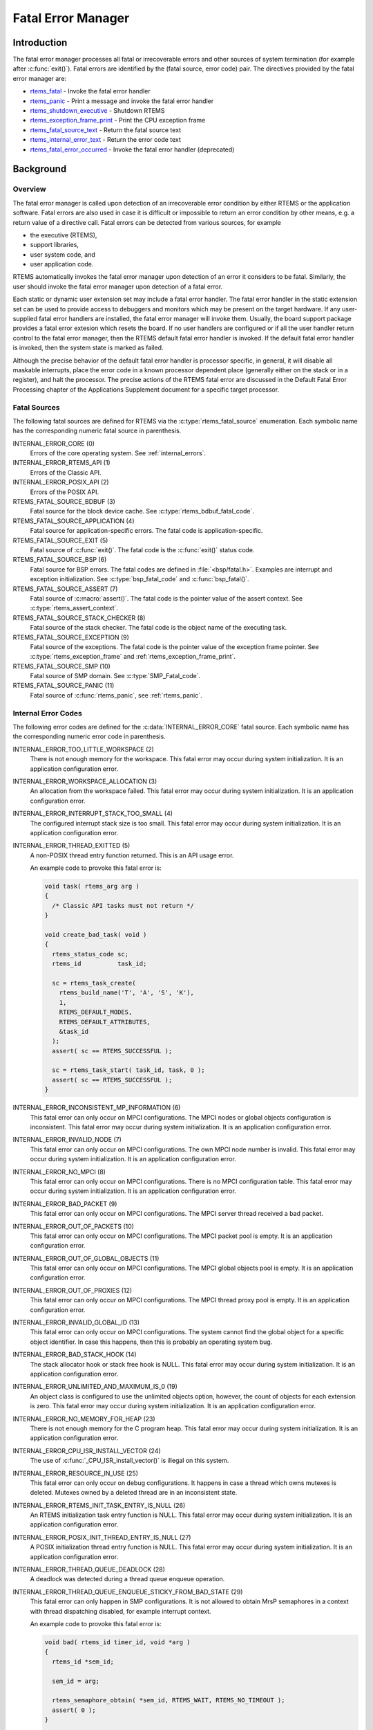 .. comment SPDX-License-Identifier: CC-BY-SA-4.0

.. COMMENT: COPYRIGHT (c) 1988-2008.
.. COMMENT: On-Line Applications Research Corporation (OAR).
.. COMMENT: All rights reserved.

.. index:: fatal errors

.. _fatal_error_manager:

Fatal Error Manager
*******************

Introduction
============

The fatal error manager processes all fatal or irrecoverable errors and other
sources of system termination (for example after :c:func:`exit()`).  Fatal
errors are identified by the (fatal source, error code) pair.  The directives
provided by the fatal error manager are:

- rtems_fatal_ - Invoke the fatal error handler

- rtems_panic_ - Print a message and invoke the fatal error handler

- rtems_shutdown_executive_ - Shutdown RTEMS

- rtems_exception_frame_print_ - Print the CPU exception frame

- rtems_fatal_source_text_ - Return the fatal source text

- rtems_internal_error_text_ - Return the error code text

- rtems_fatal_error_occurred_ - Invoke the fatal error handler (deprecated)

Background
==========

.. index:: fatal error detection
.. index:: fatal error processing
.. index:: fatal error user extension

Overview
--------

The fatal error manager is called upon detection of an irrecoverable error
condition by either RTEMS or the application software.  Fatal errors are also
used in case it is difficult or impossible to return an error condition by
other means, e.g. a return value of a directive call.  Fatal errors can be
detected from various sources, for example

- the executive (RTEMS),
- support libraries,
- user system code, and
- user application code.

RTEMS automatically invokes the fatal error manager upon detection of an error
it considers to be fatal.  Similarly, the user should invoke the fatal error
manager upon detection of a fatal error.

Each static or dynamic user extension set may include a fatal error handler.
The fatal error handler in the static extension set can be used to provide
access to debuggers and monitors which may be present on the target hardware.
If any user-supplied fatal error handlers are installed, the fatal error
manager will invoke them.  Usually, the board support package provides a fatal
error extesion which resets the board.  If no user handlers are configured or
if all the user handler return control to the fatal error manager, then the
RTEMS default fatal error handler is invoked.  If the default fatal error
handler is invoked, then the system state is marked as failed.

Although the precise behavior of the default fatal error handler is processor
specific, in general, it will disable all maskable interrupts, place the error
code in a known processor dependent place (generally either on the stack or in
a register), and halt the processor.  The precise actions of the RTEMS fatal
error are discussed in the Default Fatal Error Processing chapter of the
Applications Supplement document for a specific target processor.

Fatal Sources
-------------

The following fatal sources are defined for RTEMS via the
:c:type:`rtems_fatal_source` enumeration.  Each symbolic name has the
corresponding numeric fatal source in parenthesis.

INTERNAL_ERROR_CORE (0)
    Errors of the core operating system.  See :ref:`internal_errors`.

INTERNAL_ERROR_RTEMS_API (1)
    Errors of the Classic API.

INTERNAL_ERROR_POSIX_API (2)
    Errors of the POSIX API.

RTEMS_FATAL_SOURCE_BDBUF (3)
    Fatal source for the block device cache.  See
    :c:type:`rtems_bdbuf_fatal_code`.

RTEMS_FATAL_SOURCE_APPLICATION (4)
    Fatal source for application-specific errors.  The fatal code is
    application-specific.

RTEMS_FATAL_SOURCE_EXIT (5)
    Fatal source of :c:func:`exit()`.  The fatal code is the :c:func:`exit()`
    status code.

RTEMS_FATAL_SOURCE_BSP (6)
    Fatal source for BSP errors.  The fatal codes are defined in
    :file:`<bsp/fatal.h>`.  Examples are interrupt and exception
    initialization.  See :c:type:`bsp_fatal_code` and :c:func:`bsp_fatal()`.

RTEMS_FATAL_SOURCE_ASSERT (7)
    Fatal source of :c:macro:`assert()`.  The fatal code is the pointer value
    of the assert context.  See :c:type:`rtems_assert_context`.

RTEMS_FATAL_SOURCE_STACK_CHECKER (8)
    Fatal source of the stack checker.  The fatal code is the object name of
    the executing task.

RTEMS_FATAL_SOURCE_EXCEPTION (9)
    Fatal source of the exceptions.  The fatal code is the pointer value of the
    exception frame pointer.  See :c:type:`rtems_exception_frame` and
    :ref:`rtems_exception_frame_print`.

RTEMS_FATAL_SOURCE_SMP (10)
    Fatal source of SMP domain.  See :c:type:`SMP_Fatal_code`.

RTEMS_FATAL_SOURCE_PANIC (11)
    Fatal source of :c:func:`rtems_panic`, see :ref:`rtems_panic`.

.. _internal_errors:

Internal Error Codes
--------------------

The following error codes are defined for the :c:data:`INTERNAL_ERROR_CORE`
fatal source.  Each symbolic name has the corresponding numeric error code in
parenthesis.

INTERNAL_ERROR_TOO_LITTLE_WORKSPACE (2)
    There is not enough memory for the workspace.  This fatal error may occur
    during system initialization.  It is an application configuration error.

INTERNAL_ERROR_WORKSPACE_ALLOCATION (3)
    An allocation from the workspace failed.  This fatal error may occur during
    system initialization.  It is an application configuration error.

INTERNAL_ERROR_INTERRUPT_STACK_TOO_SMALL (4)
    The configured interrupt stack size is too small.  This fatal error may
    occur during system initialization.  It is an application configuration
    error.

INTERNAL_ERROR_THREAD_EXITTED (5)
    A non-POSIX thread entry function returned.  This is an API usage error.

    An example code to provoke this fatal error is:

    .. code-block:: c

        void task( rtems_arg arg )
        {
          /* Classic API tasks must not return */
        }

        void create_bad_task( void )
        {
          rtems_status_code sc;
          rtems_id          task_id;

          sc = rtems_task_create(
            rtems_build_name('T', 'A', 'S', 'K'),
            1,
            RTEMS_DEFAULT_MODES,
            RTEMS_DEFAULT_ATTRIBUTES,
            &task_id
          );
          assert( sc == RTEMS_SUCCESSFUL );

          sc = rtems_task_start( task_id, task, 0 );
          assert( sc == RTEMS_SUCCESSFUL );
        }

INTERNAL_ERROR_INCONSISTENT_MP_INFORMATION (6)
    This fatal error can only occur on MPCI configurations.  The MPCI nodes or
    global objects configuration is inconsistent.  This fatal error may occur
    during system initialization.  It is an application configuration error.

INTERNAL_ERROR_INVALID_NODE (7)
    This fatal error can only occur on MPCI configurations.  The own MPCI node
    number is invalid.  This fatal error may occur during system
    initialization.  It is an application configuration error.

INTERNAL_ERROR_NO_MPCI (8)
    This fatal error can only occur on MPCI configurations.  There is no MPCI
    configuration table.  This fatal error may occur during system
    initialization.  It is an application configuration error.

INTERNAL_ERROR_BAD_PACKET (9)
    This fatal error can only occur on MPCI configurations.  The MPCI server
    thread received a bad packet.

INTERNAL_ERROR_OUT_OF_PACKETS (10)
    This fatal error can only occur on MPCI configurations.  The MPCI packet
    pool is empty.  It is an application configuration error.

INTERNAL_ERROR_OUT_OF_GLOBAL_OBJECTS (11)
    This fatal error can only occur on MPCI configurations.  The MPCI global
    objects pool is empty.  It is an application configuration error.

INTERNAL_ERROR_OUT_OF_PROXIES (12)
    This fatal error can only occur on MPCI configurations.  The MPCI thread
    proxy pool is empty.  It is an application configuration error.

INTERNAL_ERROR_INVALID_GLOBAL_ID (13)
    This fatal error can only occur on MPCI configurations.  The system cannot
    find the global object for a specific object identifier.  In case this
    happens, then this is probably an operating system bug.

INTERNAL_ERROR_BAD_STACK_HOOK (14)
    The stack allocator hook or stack free hook is NULL.  This fatal error may
    occur during system initialization.  It is an application configuration
    error.

INTERNAL_ERROR_UNLIMITED_AND_MAXIMUM_IS_0 (19)
    An object class is configured to use the unlimited objects option, however,
    the count of objects for each extension is zero.  This fatal error may
    occur during system initialization.  It is an application configuration
    error.

INTERNAL_ERROR_NO_MEMORY_FOR_HEAP (23)
    There is not enough memory for the C program heap.  This fatal error may
    occur during system initialization.  It is an application configuration
    error.

INTERNAL_ERROR_CPU_ISR_INSTALL_VECTOR (24)
    The use of :c:func:`_CPU_ISR_install_vector()` is illegal on this system.

INTERNAL_ERROR_RESOURCE_IN_USE (25)
    This fatal error can only occur on debug configurations.  It happens in
    case a thread which owns mutexes is deleted.  Mutexes owned by a deleted
    thread are in an inconsistent state.

INTERNAL_ERROR_RTEMS_INIT_TASK_ENTRY_IS_NULL (26)
    An RTEMS initialization task entry function is NULL.  This fatal error may
    occur during system initialization.  It is an application configuration
    error.

INTERNAL_ERROR_POSIX_INIT_THREAD_ENTRY_IS_NULL (27)
    A POSIX initialization thread entry function is NULL.  This fatal error may
    occur during system initialization.  It is an application configuration
    error.

INTERNAL_ERROR_THREAD_QUEUE_DEADLOCK (28)
    A deadlock was detected during a thread queue enqueue operation.

INTERNAL_ERROR_THREAD_QUEUE_ENQUEUE_STICKY_FROM_BAD_STATE (29)
    This fatal error can only happen in SMP configurations.  It is not allowed
    to obtain MrsP semaphores in a context with thread dispatching disabled,
    for example interrupt context.

    An example code to provoke this fatal error is:

    .. code-block:: c

        void bad( rtems_id timer_id, void *arg )
        {
          rtems_id *sem_id;

          sem_id = arg;

          rtems_semaphore_obtain( *sem_id, RTEMS_WAIT, RTEMS_NO_TIMEOUT );
          assert( 0 );
        }

        void fire_bad_timer( rtems_task_argument arg )
        {
          rtems_status_code sc;
          rtems_id          sem_id;
          rtems_id          timer_id;

          sc = rtems_semaphore_create(
            rtems_build_name('M', 'R', 'S', 'P'),
            1,
            RTEMS_MULTIPROCESSOR_RESOURCE_SHARING
              | RTEMS_BINARY_SEMAPHORE,
            1,
            &sem_id
          );
          assert( sc == RTEMS_SUCCESSFUL );

          sc = rtems_timer_create(
            rtems_build_name( 'E', 'V', 'I', 'L' ),
            &timer_id
          );
          assert( sc == RTEMS_SUCCESSFUL );

          sc = rtems_semaphore_obtain( sem_id, RTEMS_WAIT, RTEMS_NO_TIMEOUT );
          assert( sc == RTEMS_SUCCESSFUL );

          sc = rtems_timer_fire_after( timer_id, 1, bad, &sem_id );
          assert( sc == RTEMS_SUCCESSFUL );

          rtems_task_wake_after( 2 );
          assert( 0 );
        }

INTERNAL_ERROR_BAD_THREAD_DISPATCH_DISABLE_LEVEL (30)
    It is illegal to call blocking operating system services with thread
    dispatching disabled, for example in interrupt context.

    An example code to provoke this fatal error is:

    .. code-block:: c

        void bad( rtems_id id, void *arg )
        {
          rtems_task_wake_after( RTEMS_YIELD_PROCESSOR );
          assert( 0 );
        }

        void fire_bad_timer( void )
        {
          rtems_status_code sc;
          rtems_id          id;

          sc = rtems_timer_create(
            rtems_build_name( 'E', 'V', 'I', 'L' ),
            &id
          );
          assert( sc == RTEMS_SUCCESSFUL );

          sc = rtems_timer_fire_after( id, 1, bad, NULL );
          assert( sc == RTEMS_SUCCESSFUL );

          rtems_task_wake_after( 2 );
          assert( 0 );
        }

INTERNAL_ERROR_BAD_THREAD_DISPATCH_ENVIRONMENT (31)
    In SMP configurations, it is a fatal error to call blocking operating
    system with interrupts disabled, since this prevents delivery of
    inter-processor interrupts.  This could lead to executing threads which are
    not allowed to execute resulting in undefined system behaviour.

    Some CPU ports, for example the ARM Cortex-M port, have a similar problem,
    since the interrupt state is not a part of the thread context.

    This fatal error is detected in the operating system core function
    :c:func:`_Thread_Do_dispatch()` responsible to carry out a thread dispatch.

    An example code to provoke this fatal error is:

    .. code-block:: c

        void bad( void )
        {
          rtems_interrupt_level level;

          rtems_interrupt_local_disable( level );
          rtems_task_suspend( RTEMS_SELF );
          rtems_interrupt_local_enable( level  );
        }

INTERNAL_ERROR_RTEMS_INIT_TASK_CREATE_FAILED (32)
    Creation of an RTEMS initialization task failed.  This fatal error may
    occur during system initialization.  It is an application configuration
    error.

INTERNAL_ERROR_POSIX_INIT_THREAD_CREATE_FAILED (33)
    Creation of a POSIX initialization thread failed.  This fatal error may
    occur during system initialization.  It is an application configuration
    error.

INTERNAL_ERROR_LIBIO_USER_ENV_KEY_CREATE_FAILED (34)
    Creation of the IO library user environment POSIX key failed.  This fatal
    error may occur during system initialization.  It is an application
    configuration error.

INTERNAL_ERROR_LIBIO_SEM_CREATE_FAILED (35)
    Creation of the IO library semaphore failed.  This fatal error may occur
    during system initialization.  It is an application configuration error.

INTERNAL_ERROR_LIBIO_STDOUT_FD_OPEN_FAILED (36)
    Open of the standard output file descriptor failed or resulted in an
    unexpected file descriptor number.  This fatal error may occur during
    system initialization.  It is an application configuration error.

INTERNAL_ERROR_LIBIO_STDERR_FD_OPEN_FAILED (37)
    Open of the standard error file descriptor failed or resulted in an
    unexpected file descriptor number.  This fatal error may occur during
    system initialization.  It is an application configuration error.

INTERNAL_ERROR_ILLEGAL_USE_OF_FLOATING_POINT_UNIT (38)
    The floating point unit was used illegally, for example in interrupt
    context on some architectures.

INTERNAL_ERROR_ARC4RANDOM_GETENTROPY_FAIL (39)
    A :c:func:`getentropy` system call failed in one of the `ARC4RANDOM(3)
    <https://man.openbsd.org/arc4random.3>`_ functions.  This fatal error can
    only be fixed with a different implementation of :c:func:`getentropy`.

Operations
==========

.. index:: _Terminate

.. _Terminate:

Announcing a Fatal Error
------------------------

The :c:func:`_Terminate()` internal error handler is invoked when the
application or the executive itself determines that a fatal error has occurred
or a final system state is reached (for example after :c:func:`rtems_fatal()`
or :c:func:`exit()`).

The first action of the internal error handler is to call the fatal extension of
the user extensions.  For the initial extensions the following conditions are
required

- a valid stack pointer and enough stack space,

- a valid code memory, and

- valid read-only data.

For the initial extensions the read-write data (including .bss segment) is not
required on single processor configurations.  In SMP configurations, however,
the read-write data must be initialized since this function must determine the
state of the other processors and request them to shut-down if necessary.

Non-initial extensions require in addition valid read-write data.  The board
support package (BSP) may install an initial extension that performs a system
reset.  In this case the non-initial extensions will be not called.

The fatal extensions are called with three parameters:

- the fatal source,

- a legacy parameter which is always false, and

- an error code with a fatal source dependent content.

Once all fatal extensions executed, the error information will be stored to
:c:data:`_Internal_errors_What_happened` and the system state is set to
:c:macro:`SYSTEM_STATE_TERMINATED`.

The final step is to call the CPU port specific :c:func:`_CPU_Fatal_halt()`.

Directives
==========

This section details the fatal error manager's directives.  A subsection is
dedicated to each of this manager's directives and describes the calling
sequence, related constants, usage, and status codes.

.. raw:: latex

   \clearpage

.. index:: announce fatal error
.. index:: fatal error, announce
.. index:: rtems_fatal

.. _rtems_fatal:

FATAL - Invoke the fatal error handler
--------------------------------------

CALLING SEQUENCE:
    .. code-block:: c

        void rtems_fatal(
          rtems_fatal_source fatal_source,
          rtems_fatal_code   error_code
        ) RTEMS_NO_RETURN;

DIRECTIVE STATUS CODES:
    NONE - This function will not return to the caller.

DESCRIPTION:
    This directive terminates the system.

NOTE:
    Registered :c:func:`atexit()` or :c:func:`on_exit()` handlers are not
    called.  Use :c:func:`exit()` in case these handlers should be invoked.

.. raw:: latex

   \clearpage

.. index:: panic
.. index:: rtems_panic

.. _rtems_panic:

PANIC - Print a message and invoke the fatal error handler
----------------------------------------------------------

CALLING SEQUENCE:
    .. code-block:: c

        void rtems_panic(
          const char *fmt,
          ...
        ) RTEMS_NO_RETURN RTEMS_PRINTFLIKE( 1, 2 );

DIRECTIVE STATUS CODES:
    NONE - This function will not return to the caller.

DESCRIPTION:
    This directive prints a message via :c:func:`printk` specified by the
    format and optional parameters and then terminates the system with the
    :c:macro:`RTEMS_FATAL_SOURCE_PANIC` fatal source.  The fatal code is set to
    the format string address.

NOTE:
    Registered :c:func:`atexit()` or :c:func:`on_exit()` handlers are not
    called.  Use :c:func:`exit()` in case these handlers should be invoked.

.. raw:: latex

   \clearpage

.. index:: shutdown RTEMS
.. index:: rtems_shutdown_executive

.. _rtems_shutdown_executive:

SHUTDOWN_EXECUTIVE - Shutdown RTEMS
-----------------------------------

CALLING SEQUENCE:
    .. code-block:: c

        void rtems_shutdown_executive(
            uint32_t result
        );

DIRECTIVE STATUS CODES:
    NONE - This function will not return to the caller.

DESCRIPTION:
    This directive is called when the application wishes to shutdown RTEMS.
    The system is terminated with a fatal source of ``RTEMS_FATAL_SOURCE_EXIT``
    and the specified ``result`` code.

NOTES:
    This directive *must* be the last RTEMS directive invoked by an application
    and it *does not return* to the caller.

    This directive may be called any time.

.. raw:: latex

   \clearpage

.. index:: exception frame
.. index:: rtems_exception_frame_print

.. _rtems_exception_frame_print:

EXCEPTION_FRAME_PRINT - Prints the exception frame
--------------------------------------------------

CALLING SEQUENCE:
    .. code-block:: c

        void rtems_exception_frame_print(
            const rtems_exception_frame *frame
        );

DIRECTIVE STATUS CODES:
    NONE

DESCRIPTION:
    Prints the exception frame via ``printk()``.

.. raw:: latex

   \clearpage

.. index:: fatal error
.. index:: rtems_fatal_source_text

.. _rtems_fatal_source_text:

FATAL_SOURCE_TEXT - Returns a text for a fatal source
-----------------------------------------------------

CALLING SEQUENCE:
    .. code-block:: c

        const char *rtems_fatal_source_text(
            rtems_fatal_source source
        );

DIRECTIVE STATUS CODES:
    The fatal source text or "?" in case the passed fatal source is invalid.

DESCRIPTION:
    Returns a text for a fatal source.  The text for fatal source is the
    enumerator constant.

.. raw:: latex

   \clearpage

.. index:: fatal error
.. index:: rtems_internal_error_text

.. _rtems_internal_error_text:

INTERNAL_ERROR_TEXT - Returns a text for an internal error code
---------------------------------------------------------------

CALLING SEQUENCE:
    .. code-block:: c

        const char *rtems_internal_error_text(
            rtems_fatal_code error
        );

DIRECTIVE STATUS CODES:
    The error code text or "?" in case the passed error code is invalid.

DESCRIPTION:
    Returns a text for an internal error code.  The text for each internal
    error code is the enumerator constant.

.. raw:: latex

   \clearpage

.. index:: announce fatal error
.. index:: fatal error, announce
.. index:: rtems_fatal_error_occurred

.. _rtems_fatal_error_occurred:

FATAL_ERROR_OCCURRED - Invoke the fatal error handler (deprecated)
------------------------------------------------------------------

CALLING SEQUENCE:
    .. code-block:: c

        void rtems_fatal_error_occurred(
            uint32_t  the_error
        ) RTEMS_NO_RETURN;

DIRECTIVE STATUS CODES:
    NONE - This function will not return to the caller.

DESCRIPTION:
    This directive processes fatal errors.  If the FATAL error extension is
    defined in the configuration table, then the user-defined error extension
    is called.  If configured and the provided FATAL error extension returns,
    then the RTEMS default error handler is invoked.  This directive can be
    invoked by RTEMS or by the user's application code including initialization
    tasks, other tasks, and ISRs.

NOTES:
    This directive is deprecated and should not be used in new code.

    This directive supports local operations only.

    Unless the user-defined error extension takes special actions such as
    restarting the calling task, this directive WILL NOT RETURN to the caller.

    The user-defined extension for this directive may wish to initiate a global
    shutdown.
